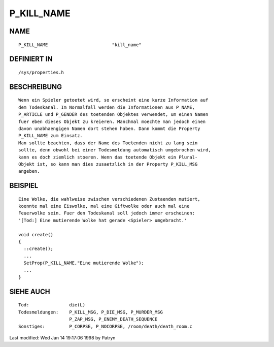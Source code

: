 P_KILL_NAME
===========

NAME
----
::

     P_KILL_NAME			"kill_name"

DEFINIERT IN
------------
::

     /sys/properties.h

BESCHREIBUNG
------------
::

     Wenn ein Spieler getoetet wird, so erscheint eine kurze Information auf
     dem Todeskanal. Im Normalfall werden die Informationen aus P_NAME,
     P_ARTICLE und P_GENDER des toetenden Objektes verwendet, um einen Namen
     fuer eben dieses Objekt zu kreieren. Manchmal moechte man jedoch einen
     davon unabhaengigen Namen dort stehen haben. Dann kommt die Property
     P_KILL_NAME zum Einsatz.
     Man sollte beachten, dass der Name des Toetenden nicht zu lang sein
     sollte, denn obwohl bei einer Todesmeldung automatisch umgebrochen wird,
     kann es doch ziemlich stoeren. Wenn das toetende Objekt ein Plural-
     Objekt ist, so kann man dies zusaetzlich in der Property P_KILL_MSG
     angeben.

BEISPIEL
--------
::

     Eine Wolke, die wahlweise zwischen verschiedenen Zustaenden mutiert,
     koennte mal eine Eiswolke, mal eine Giftwolke oder auch mal eine
     Feuerwolke sein. Fuer den Todeskanal soll jedoch immer erscheinen:
     '[Tod:] Eine mutierende Wolke hat gerade <Spieler> umgebracht.'

     void create()
     {
       ::create();
       ...
       SetProp(P_KILL_NAME,"Eine mutierende Wolke");
       ...
     }

SIEHE AUCH
----------
::

     Tod:		die(L)
     Todesmeldungen:	P_KILL_MSG, P_DIE_MSG, P_MURDER_MSG
			P_ZAP_MSG, P_ENEMY_DEATH_SEQUENCE
     Sonstiges:		P_CORPSE, P_NOCORPSE, /room/death/death_room.c


Last modified: Wed Jan 14 19:17:06 1998 by Patryn

